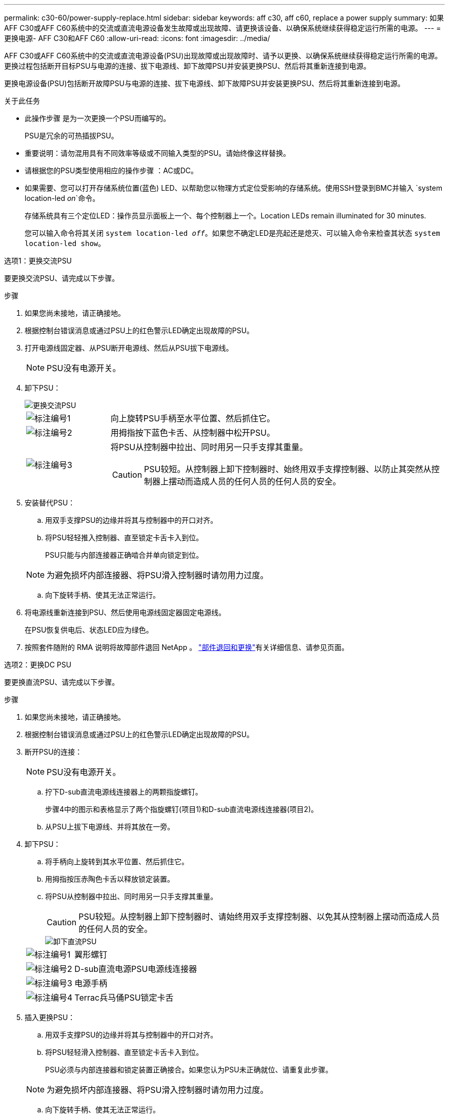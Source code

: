 ---
permalink: c30-60/power-supply-replace.html 
sidebar: sidebar 
keywords: aff c30, aff c60, replace a power supply 
summary: 如果AFF C30或AFF C60系统中的交流或直流电源设备发生故障或出现故障、请更换该设备、以确保系统继续获得稳定运行所需的电源。 
---
= 更换电源- AFF C30和AFF C60
:allow-uri-read: 
:icons: font
:imagesdir: ../media/


[role="lead"]
AFF C30或AFF C60系统中的交流或直流电源设备(PSU)出现故障或出现故障时、请予以更换、以确保系统继续获得稳定运行所需的电源。更换过程包括断开目标PSU与电源的连接、拔下电源线、卸下故障PSU并安装更换PSU、然后将其重新连接到电源。

更换电源设备(PSU)包括断开故障PSU与电源的连接、拔下电源线、卸下故障PSU并安装更换PSU、然后将其重新连接到电源。

.关于此任务
* 此操作步骤 是为一次更换一个PSU而编写的。
+
PSU是冗余的可热插拔PSU。

* 重要说明：请勿混用具有不同效率等级或不同输入类型的PSU。请始终像这样替换。
* 请根据您的PSU类型使用相应的操作步骤 ：AC或DC。
* 如果需要、您可以打开存储系统位置(蓝色) LED、以帮助您以物理方式定位受影响的存储系统。使用SSH登录到BMC并输入 `system location-led _on_`命令。
+
存储系统具有三个定位LED：操作员显示面板上一个、每个控制器上一个。Location LEDs remain illuminated for 30 minutes.

+
您可以输入命令将其关闭 `system location-led _off_`。如果您不确定LED是亮起还是熄灭、可以输入命令来检查其状态 `system location-led show`。



[role="tabbed-block"]
====
.选项1：更换交流PSU
--
要更换交流PSU、请完成以下步骤。

.步骤
. 如果您尚未接地，请正确接地。
. 根据控制台错误消息或通过PSU上的红色警示LED确定出现故障的PSU。
. 打开电源线固定器、从PSU断开电源线、然后从PSU拔下电源线。
+

NOTE: PSU没有电源开关。

. 卸下PSU：
+
image::../media/drw_g_t_psu_replace_ieops-1899.svg[更换交流PSU]

+
[cols="1,4"]
|===


 a| 
image::../media/icon_round_1.png[标注编号1]
 a| 
向上旋转PSU手柄至水平位置、然后抓住它。



 a| 
image::../media/icon_round_2.png[标注编号2]
 a| 
用拇指按下蓝色卡舌、从控制器中松开PSU。



 a| 
image::../media/icon_round_3.png[标注编号3]
 a| 
将PSU从控制器中拉出、同时用另一只手支撑其重量。


CAUTION: PSU较短。从控制器上卸下控制器时、始终用双手支撑控制器、以防止其突然从控制器上摆动而造成人员的任何人员的任何人员的安全。

|===
. 安装替代PSU：
+
.. 用双手支撑PSU的边缘并将其与控制器中的开口对齐。
.. 将PSU轻轻推入控制器、直至锁定卡舌卡入到位。
+
PSU只能与内部连接器正确啮合并单向锁定到位。

+

NOTE: 为避免损坏内部连接器、将PSU滑入控制器时请勿用力过度。

.. 向下旋转手柄、使其无法正常运行。


. 将电源线重新连接到PSU、然后使用电源线固定器固定电源线。
+
在PSU恢复供电后、状态LED应为绿色。

. 按照套件随附的 RMA 说明将故障部件退回 NetApp 。 https://mysupport.netapp.com/site/info/rma["部件退回和更换"^]有关详细信息、请参见页面。


--
.选项2：更换DC PSU
--
要更换直流PSU、请完成以下步骤。

.步骤
. 如果您尚未接地，请正确接地。
. 根据控制台错误消息或通过PSU上的红色警示LED确定出现故障的PSU。
. 断开PSU的连接：
+

NOTE: PSU没有电源开关。

+
.. 拧下D-sub直流电源线连接器上的两颗指旋螺钉。
+
步骤4中的图示和表格显示了两个指旋螺钉(项目1)和D-sub直流电源线连接器(项目2)。

.. 从PSU上拔下电源线、并将其放在一旁。


. 卸下PSU：
+
.. 将手柄向上旋转到其水平位置、然后抓住它。
.. 用拇指按压赤陶色卡舌以释放锁定装置。
.. 将PSU从控制器中拉出、同时用另一只手支撑其重量。
+

CAUTION: PSU较短。从控制器上卸下控制器时、请始终用双手支撑控制器、以免其从控制器上摆动而造成人员的任何人员的安全。

+
image::../media/drw_dcpsu_remove-replace-generic_IEOPS-788.svg[卸下直流PSU]



+
[cols="1,4"]
|===


 a| 
image::../media/icon_round_1.png[标注编号1]
 a| 
翼形螺钉



 a| 
image::../media/icon_round_2.png[标注编号2]
 a| 
D-sub直流电源PSU电源线连接器



 a| 
image::../media/icon_round_3.png[标注编号3]
 a| 
电源手柄



 a| 
image::../media/icon_round_4.png[标注编号4]
 a| 
Terrac兵马俑PSU锁定卡舌

|===
. 插入更换PSU：
+
.. 用双手支撑PSU的边缘并将其与控制器中的开口对齐。
.. 将PSU轻轻滑入控制器、直至锁定卡舌卡入到位。
+
PSU必须与内部连接器和锁定装置正确接合。如果您认为PSU未正确就位、请重复此步骤。

+

NOTE: 为避免损坏内部连接器、将PSU滑入控制器时请勿用力过度。

.. 向下旋转手柄、使其无法正常运行。


. 重新连接D-sub直流电源线：
+
在PSU恢复供电后、状态LED应为绿色。

+
.. 将D-sub直流电源线连接器插入PSU。
.. 拧紧两颗指旋螺钉、将D-sub直流电源线连接器固定至PSU。


. 按照套件随附的 RMA 说明将故障部件退回 NetApp 。 https://mysupport.netapp.com/site/info/rma["部件退回和更换"^]有关详细信息、请参见页面。


--
====